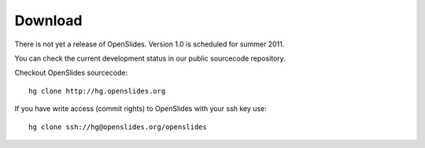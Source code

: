 Download
========

There is not yet a release of OpenSlides.
Version 1.0  is scheduled for summer 2011.

You can check the current development status in our
public sourcecode repository.

Checkout OpenSlides sourcecode::
  
  hg clone http://hg.openslides.org

If you have write access (commit rights) to OpenSlides with your ssh
key use::

  hg clone ssh://hg@openslides.org/openslides
